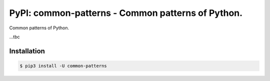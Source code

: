 PyPI: common-patterns - Common patterns of Python.
==================================================

.. image:: http://img.shields.io/pypi/v/common-patterns.svg


Common patterns of Python.

...tbc


Installation
------------

.. code-block:: console

   $ pip3 install -U common-patterns

